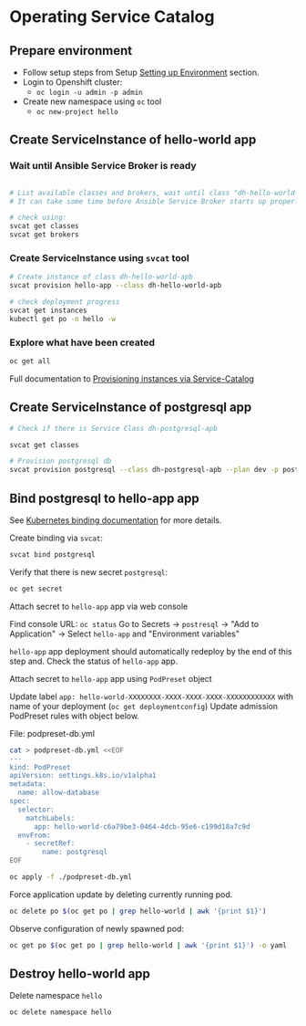 * Operating Service Catalog
** Prepare environment

- Follow setup steps from Setup [[./01-setup-machine.org][Setting up Environment]] section.
- Login to Openshift cluster:
  - =oc login -u admin -p admin=
- Create new namespace using =oc= tool
  - =oc new-project hello=

** Create ServiceInstance of hello-world app

*** Wait until Ansible Service Broker is ready

#+BEGIN_SRC bash

# List available classes and brokers, wait until class "dh-hello-world-apb" is ready
# It can take some time before Ansible Service Broker starts up properly

# check using:
svcat get classes
svcat get brokers

#+END_SRC

*** Create ServiceInstance using =svcat= tool

#+BEGIN_SRC bash
# Create instance of class dh-hello-world-apb
svcat provision hello-app --class dh-hello-world-apb

# check deployment progress
svcat get instances
kubectl get po -n hello -w
#+END_SRC

*** Explore what have been created

#+BEGIN_SRC bash
oc get all
#+END_SRC

Full documentation to [[https://kubernetes.io/docs/concepts/service-catalog/#provisioning-a-new-instance][Provisioning instances via Service-Catalog]]

** Create ServiceInstance of postgresql app

#+BEGIN_SRC bash
# Check if there is Service Class dh-postgresql-apb

svcat get classes

# Provision postgresql db
svcat provision postgresql --class dh-postgresql-apb --plan dev -p postgresql_password=admin -p postgresql_database=admin -p postgresql_user=admin

#+END_SRC

** Bind postgresql to hello-app app
See [[https://kubernetes.io/docs/concepts/service-catalog/#binding-to-a-managed-service][Kubernetes binding documentation]] for more details.

Create binding via =svcat=:

#+BEGIN_SRC bash
svcat bind postgresql
#+END_SRC

Verify that there is new secret =postgresql=:

#+BEGIN_SRC bash
oc get secret
#+END_SRC

**** Attach secret to =hello-app= app  via web console
Find console URL: =oc status=
Go to Secrets -> =postresql= -> "Add to Application" -> Select =hello-app= and "Environment variables"

=hello-app= app deployment should automatically redeploy by the end of this step and.
Check the status of =hello-app= app.

**** Attach secret to =hello-app= app using =PodPreset= object

Update label =app: hello-world-XXXXXXXX-XXXX-XXXX-XXXX-XXXXXXXXXXXX= with name of your deployment (=oc get deploymentconfig=)
Update admission PodPreset rules with object below.

File: podpreset-db.yml
#+BEGIN_SRC bash
cat > podpreset-db.yml <<EOF
---
kind: PodPreset
apiVersion: settings.k8s.io/v1alpha1
metadata:
  name: allow-database
spec:
  selector:
    matchLabels:
      app: hello-world-c6a79be3-0464-4dcb-95e6-c199d18a7c9d
  envFrom:
    - secretRef:
        name: postgresql
EOF

oc apply -f ./podpreset-db.yml
#+END_SRC

Force application update by deleting currently running pod.

#+BEGIN_SRC bash
oc delete po $(oc get po | grep hello-world | awk '{print $1}')
#+END_SRC

Observe configuration of newly spawned pod:

#+BEGIN_SRC bash
oc get po $(oc get po | grep hello-world | awk '{print $1}') -o yaml
#+END_SRC

** Destroy hello-world app

Delete namespace =hello=
#+BEGIN_SRC
oc delete namespace hello
#+END_SRC
